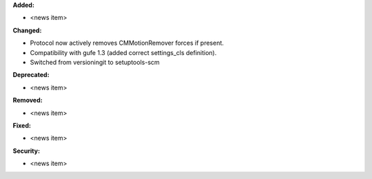**Added:**

* <news item>

**Changed:**

* Protocol now actively removes CMMotionRemover forces if present.
* Compatibility with gufe 1.3 (added correct settings_cls definition).
* Switched from versioningit to setuptools-scm

**Deprecated:**

* <news item>

**Removed:**

* <news item>

**Fixed:**

* <news item>

**Security:**

* <news item>
